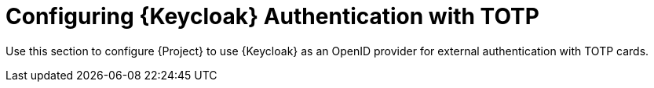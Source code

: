 [id="Configuring_Keycloak_Authentication_with_TOTP_{context}"]
= Configuring {Keycloak} Authentication with TOTP

Use this section to configure {Project} to use {Keycloak} as an OpenID provider for external authentication with TOTP cards.
